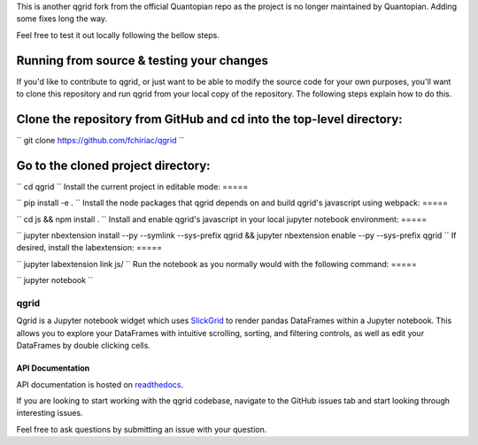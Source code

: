 

This is another qgrid fork from the official Quantopian repo as the project is no longer maintained by Quantopian.
Adding some fixes long the way.

Feel free to test it out locally following the bellow steps.

Running from source & testing your changes
=====

If you'd like to contribute to qgrid, or just want to be able to modify the source code for your own purposes, you'll want to clone this repository and run qgrid from your local copy of the repository. The following steps explain how to do this.

Clone the repository from GitHub and cd into the top-level directory:
=====

``
git clone https://github.com/fchiriac/qgrid
``

Go to the cloned project directory:
=====

``
cd qgrid
``
Install the current project in editable mode:
=====

``
pip install -e .
``
Install the node packages that qgrid depends on and build qgrid's javascript using webpack:
=====

``
cd js && npm install .
``
Install and enable qgrid's javascript in your local jupyter notebook environment:
=====

``
jupyter nbextension install --py --symlink --sys-prefix qgrid && jupyter nbextension enable --py --sys-prefix qgrid
``
If desired, install the labextension:
=====

``
jupyter labextension link js/
``
Run the notebook as you normally would with the following command:
=====

``
jupyter notebook
``

=====
qgrid
=====
Qgrid is a Jupyter notebook widget which uses `SlickGrid <https://github.com/mleibman/SlickGrid>`_ to render pandas
DataFrames within a Jupyter notebook. This allows you to explore your DataFrames with intuitive scrolling, sorting, and
filtering controls, as well as edit your DataFrames by double clicking cells.

API Documentation
-----------------
API documentation is hosted on `readthedocs <http://qgrid.readthedocs.io/en/latest/>`_.

If you are looking to start working with the qgrid codebase, navigate to the GitHub issues tab and start looking
through interesting issues.

Feel free to ask questions by submitting an issue with your question.
